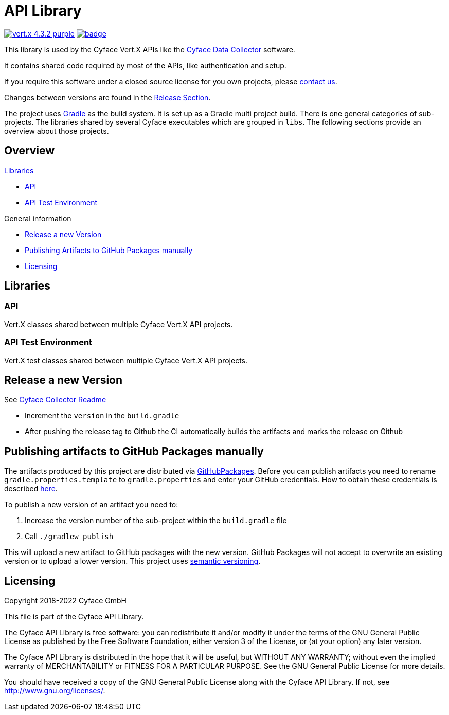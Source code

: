 = API Library

image:https://img.shields.io/badge/vert.x-4.3.2-purple.svg[link="https://vertx.io"]
image:https://github.com/cyface-de/api/workflows/Cyface%20API/badge.svg[link="https://github.com/cyface-de/api/actions"]

This library is used by the Cyface Vert.X APIs like the https:///github.com/cyface-de/data-collector[Cyface Data Collector] software.

It contains shared code required by most of the APIs, like authentication and setup.

If you require this software under a closed source license for you own projects, please https://www.cyface.de/#kontakt[contact us].

Changes between versions are found in the link:https://github.com/cyface-de/api/releases[Release Section].

The project uses link:https://gradle.org/[Gradle] as the build system.
It is set up as a Gradle multi project build.
There is one general categories of sub-projects.
The libraries shared by several Cyface executables which are grouped in `libs`.
The following sections provide an overview about those projects.

== Overview

.link:#_libraries[Libraries]
* link:#_api[API]
* link:#_api-test-environment[API Test Environment]

.General information
* link:#_release_a_new_version[Release a new Version]
* link:#_publishing_artifacts_to_github_packages_manually[Publishing Artifacts to GitHub Packages manually]
* link:#_licensing[Licensing]


== Libraries

[#_api]
=== API

Vert.X classes shared between multiple Cyface Vert.X API projects.

[#_api-test-environment]
=== API Test Environment

Vert.X test classes shared between multiple Cyface Vert.X API projects.


[#_release_a_new_version]
== Release a new Version

See https://github.com/cyface-de/data-collector#release-a-new-version[Cyface Collector Readme]

* Increment the `version` in the `build.gradle`
* After pushing the release tag to Github the CI automatically builds the artifacts and marks the release on Github


[#_publishing_artifacts_to_github_packages_manually]
== Publishing artifacts to GitHub Packages manually

The artifacts produced by this project are distributed via link:https://github.com/features/packages[GitHubPackages].
Before you can publish artifacts you need to rename `gradle.properties.template` to `gradle.properties` and enter your GitHub credentials.
How to obtain these credentials is described link:https://help.github.com/en/github/managing-packages-with-github-packages/about-github-packages#about-tokens[here].

To publish a new version of an artifact you need to:

1. Increase the version number of the sub-project within the `build.gradle` file
2. Call `./gradlew publish`

This will upload a new artifact to GitHub packages with the new version.
GitHub Packages will not accept to overwrite an existing version or to upload a lower version.
This project uses link:https://semver.org/[semantic versioning].


[#_licensing]
== Licensing
Copyright 2018-2022 Cyface GmbH

This file is part of the Cyface API Library.

The Cyface API Library is free software: you can redistribute it and/or modify
it under the terms of the GNU General Public License as published by
the Free Software Foundation, either version 3 of the License, or
(at your option) any later version.

The Cyface API Library is distributed in the hope that it will be useful,
but WITHOUT ANY WARRANTY; without even the implied warranty of
MERCHANTABILITY or FITNESS FOR A PARTICULAR PURPOSE.  See the
GNU General Public License for more details.

You should have received a copy of the GNU General Public License
along with the Cyface API Library.  If not, see http://www.gnu.org/licenses/.
